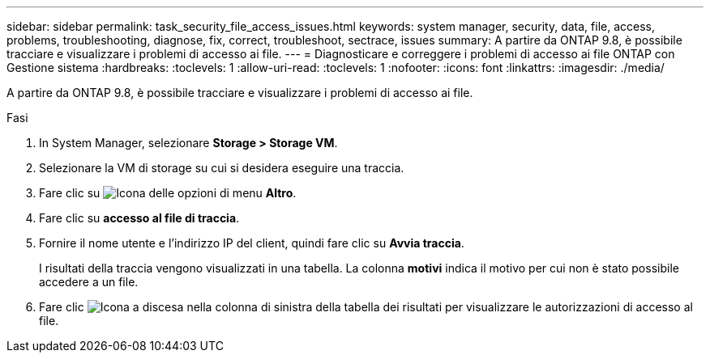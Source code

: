 ---
sidebar: sidebar 
permalink: task_security_file_access_issues.html 
keywords: system manager, security, data, file, access, problems, troubleshooting, diagnose, fix, correct, troubleshoot, sectrace, issues 
summary: A partire da ONTAP 9.8, è possibile tracciare e visualizzare i problemi di accesso ai file. 
---
= Diagnosticare e correggere i problemi di accesso ai file ONTAP con Gestione sistema
:hardbreaks:
:toclevels: 1
:allow-uri-read: 
:toclevels: 1
:nofooter: 
:icons: font
:linkattrs: 
:imagesdir: ./media/


[role="lead"]
A partire da ONTAP 9.8, è possibile tracciare e visualizzare i problemi di accesso ai file.

.Fasi
. In System Manager, selezionare *Storage > Storage VM*.
. Selezionare la VM di storage su cui si desidera eseguire una traccia.
. Fare clic su image:icon_kabob.gif["Icona delle opzioni di menu"] *Altro*.
. Fare clic su *accesso al file di traccia*.
. Fornire il nome utente e l'indirizzo IP del client, quindi fare clic su *Avvia traccia*.
+
I risultati della traccia vengono visualizzati in una tabella. La colonna *motivi* indica il motivo per cui non è stato possibile accedere a un file.

. Fare clic image:icon_dropdown_arrow.gif["Icona a discesa"] nella colonna di sinistra della tabella dei risultati per visualizzare le autorizzazioni di accesso al file.

